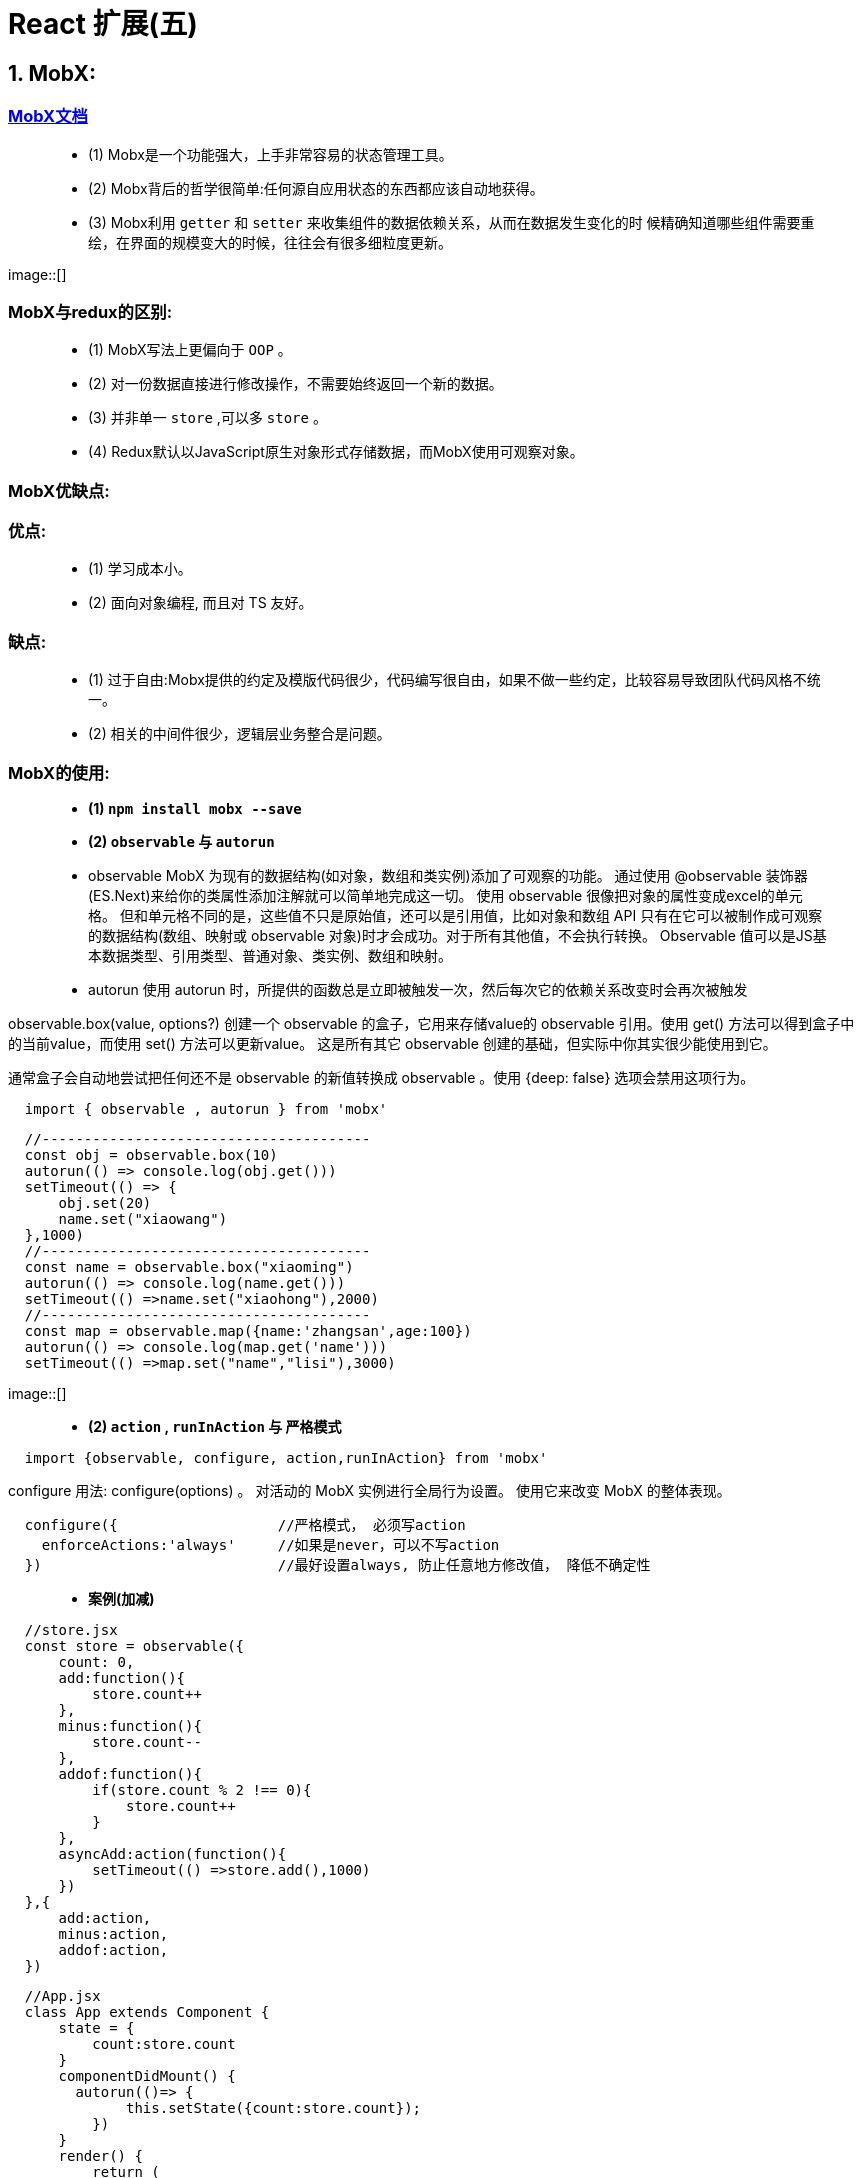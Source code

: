 # React 扩展(五)

## 1. MobX:

=== https://cn.mobx.js.org/[MobX文档]

> - (1) Mobx是一个功能强大，上手非常容易的状态管理工具。
> - (2) Mobx背后的哲学很简单:任何源自应用状态的东西都应该自动地获得。
> - (3) Mobx利用 `getter` 和 `setter` 来收集组件的数据依赖关系，从而在数据发生变化的时 候精确知道哪些组件需要重绘，在界面的规模变大的时候，往往会有很多细粒度更新。

image::[]

=== MobX与redux的区别:

> - (1) MobX写法上更偏向于 `OOP` 。
> - (2) 对一份数据直接进行修改操作，不需要始终返回一个新的数据。
> - (3) 并非单一 `store` ,可以多 `store` 。
> - (4) Redux默认以JavaScript原生对象形式存储数据，而MobX使用可观察对象。

=== MobX优缺点:

=== 优点: 

> - (1) 学习成本小。
> - (2) 面向对象编程, 而且对 TS 友好。

=== 缺点: 

> - (1) 过于自由:Mobx提供的约定及模版代码很少，代码编写很自由，如果不做一些约定，比较容易导致团队代码风格不统一。
> - (2) 相关的中间件很少，逻辑层业务整合是问题。


=== MobX的使用: 

> - **(1) `npm install mobx --save` **

> - **(2) `observable` 与 `autorun` **

> - observable
MobX 为现有的数据结构(如对象，数组和类实例)添加了可观察的功能。 通过使用 @observable 装饰器(ES.Next)来给你的类属性添加注解就可以简单地完成这一切。
使用 observable 很像把对象的属性变成excel的单元格。 但和单元格不同的是，这些值不只是原始值，还可以是引用值，比如对象和数组
API 只有在它可以被制作成可观察的数据结构(数组、映射或 observable 对象)时才会成功。对于所有其他值，不会执行转换。
Observable 值可以是JS基本数据类型、引用类型、普通对象、类实例、数组和映射。

> - autorun
使用 autorun 时，所提供的函数总是立即被触发一次，然后每次它的依赖关系改变时会再次被触发

observable.box(value, options?)
创建一个 observable 的盒子，它用来存储value的 observable 引用。使用 get() 方法可以得到盒子中的当前value，而使用 set() 方法可以更新value。 这是所有其它 observable 创建的基础，但实际中你其实很少能使用到它。

通常盒子会自动地尝试把任何还不是 observable 的新值转换成 observable 。使用 {deep: false} 选项会禁用这项行为。

```jsx
  import { observable , autorun } from 'mobx'
```

```jsx
  //---------------------------------------
  const obj = observable.box(10)
  autorun(() => console.log(obj.get()))
  setTimeout(() => {
      obj.set(20)
      name.set("xiaowang")
  },1000)
  //---------------------------------------
  const name = observable.box("xiaoming")
  autorun(() => console.log(name.get()))
  setTimeout(() =>name.set("xiaohong"),2000)
  //---------------------------------------
  const map = observable.map({name:'zhangsan',age:100})
  autorun(() => console.log(map.get('name')))
  setTimeout(() =>map.set("name","lisi"),3000)
```

image::[]

> - **(2) `action` , `runInAction` 与 `严格模式` **

```jsx
  import {observable, configure, action,runInAction} from 'mobx'
```

configure
用法: configure(options) 。 对活动的 MobX 实例进行全局行为设置。 使用它来改变 MobX 的整体表现。

```jsx
  configure({                   //严格模式， 必须写action
    enforceActions:'always'     //如果是never，可以不写action
  })                            //最好设置always, 防止任意地方修改值， 降低不确定性
```

> - **案例(加减)**

```jsx
  //store.jsx
  const store = observable({
      count: 0,
      add:function(){
          store.count++
      },
      minus:function(){
          store.count--
      },
      addof:function(){
          if(store.count % 2 !== 0){
              store.count++
          }
      },
      asyncAdd:action(function(){
          setTimeout(() =>store.add(),1000)
      })
  },{
      add:action,
      minus:action,
      addof:action,
  })
```

```jsx
  //App.jsx
  class App extends Component {
      state = {
          count:store.count
      }
      componentDidMount() {
        autorun(()=> {
              this.setState({count:store.count});
          })
      }
      render() {
          return (
              <div>
                  <h2>当前和为:{store.count}</h2>
                  <button onClick={()=> store.add()}>+1</button>
                  <button onClick={()=> store.minus()}>-1</button>
                  <button onClick={()=> store.addof()}>奇数+</button>
                  <button onClick={()=> store.asyncAdd()}>异步+</button>
              </div>
          );
      }
  }
```

image::[]


---

=== mobx-react的使用: 

> - (1) react 组件里使用 @observer

> -- observer 函数/装饰器可以用来将 React 组件转变成响应式组件。

> - (2) 可观察的局部组件状态

> -- @observable 装饰器在React组件上引入可观察属性。而不需要通过 React 的冗长和强制性的 setState 机制来管 理。

=== 装饰器安装与配置

> - (1) 支持装饰器

```jsx
  npm i @babel/core @babel/plugin-proposal-decorators @babel/preset-env
```

> - (2) 创建 .babelrc

```jsx
  {
    "presets": [
      "@babel/preset-env"
    ],
    "plugins": [
      [
        "@babel/plugin-proposal-decorators",
        {
          "legacy": true
        }
      ]
    ]
  }
```

> - (3) 创建config-overrides.js

```jsx
  const path = require('path')
  const { override, addDecoratorsLegacy } = require('customize-cra')
  function resolve(dir) {
      return path.join(__dirname, dir)
  }
  const customize = () => (config, env) => {
      config.resolve.alias['@'] = resolve('src')
      if (env === 'production') {
          config.externals = {
              'react': 'React',
              'react-dom': 'ReactDOM'
          } }
      return config
  };
  module.exports = override(addDecoratorsLegacy(), customize())
```

> - (4) 安装依赖


```jsx
  npm i customize-cra react-app-rewired
```

> - (5) 修改package.json

```jsx
  ···
  "scripts": {
    "start": "react-app-rewired start",
    "build": "react-app-rewired build",
    "test": "react-app-rewired test",
    "eject": "react-app-rewired eject"
  },
  ···
```

---

observable & observer

如果你用 React 的话，可以把你的(无状态函数)组件变成响应式组件，方法是在组件上添加 observer 函数/ 装饰器. observer由 mobx-react 包提供的。


runInAction 工具函数
内联动作的缺点是 TypeScript 无法对其进行类型推导，所以你应该为所有的回调函数定义类型。 
你还可以只在动作中运行回调函数中状态修改的部分，而不是为整个回调创建一个动作。 这种模式的优势是它鼓励你不要到处写 action，而是在整个过程结束时尽可能多地对所有状态进行修改


action (动作)
任何应用都有动作。动作是任何用来修改状态的东西。 使用MobX你可以在代码中显式地标记出动作所在的位置。 动作可以有助于更好的组织代码。

inject (mobx-react 包)
相当于Provider 的高阶组件。可以用来从 React 的context中挑选 store 作为 prop 传递给目标组件。

observer
可以用作包裹 React 组件的高阶组件。 在组件的 render 函数中的任何已使用的 observable 发生变化时，组件都会自动重新渲染。 注意 observer 是由 "mobx-react" 包提供的，而不是 mobx 本身。

```jsx
  //store.jsx
  import {observable, configure, action,runInAction} from 'mobx'
```


```jsx
  //App.jsx
  import {inject,observer} from "mobx-react";
```

> - **案例(加减)**

```jsx
  //store.jsx
  class Store{
      @observable count = 0
      @action add(){              /如果是严格模式需要加上 @action 和 runInAction
          this.count++
      }
      @action minus(){
          this.count--
      }
      @action addof(){
          if(this.count % 2 !== 0){
              this.count++
          }
      }
      @action asyncAdd(){
          setTimeout(()=>runInAction(()=>this.count++),1000)
      }
  }
  const store = new Store()
```

```jsx
  //App.jsx
  @inject('store')
  @observer
  class App extends Component {
      render() {
          return (
              <div>
                  <h2>当前和为:{this.props.store.count}</h2>
                  <button onClick={()=> this.props.store.add()}>+1</button>
                  <button onClick={()=> this.props.store.minus()}>-1</button>
                  <button onClick={()=> this.props.store.addof()}>奇数+</button>
                  <button onClick={()=> this.props.store.asyncAdd()}>异步+</button>
              </div>
          );
      }
  }
```

image::[]
